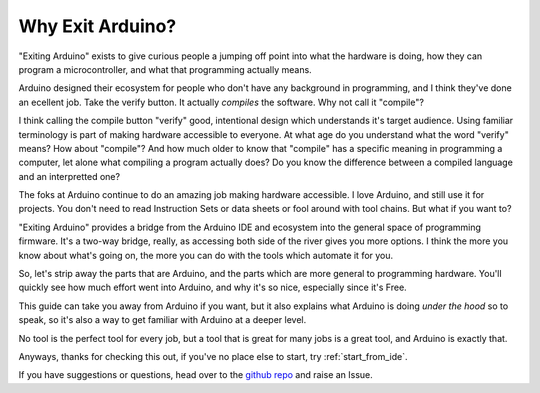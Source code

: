 =================
Why Exit Arduino?
=================
"Exiting Arduino" exists to give curious people a jumping off point into what the hardware is doing, how they can program a microcontroller, and what that programming actually means.  

Arduino designed their ecosystem for people who don't have any background in programming, and I think they've done an ecellent job.  Take the verify button.  It actually *compiles* the software.  Why not call it "compile"?  

I think calling the compile button "verify" good, intentional design which understands it's target audience.  Using familiar terminology is part of making hardware accessible to everyone.  At what age do you understand what the word "verify" means?  How about "compile"?  And how much older to know that "compile" has a specific meaning in programming a computer, let alone what compiling a program actually does?  Do you know the difference between a compiled language and an interpretted one?  

The foks at Arduino continue to do an amazing job making hardware accessible.  I love Arduino, and still use it for projects.  You don't need to read Instruction Sets or data sheets or fool around with tool chains.  But what if you want to?

"Exiting Arduino" provides a bridge from the Arduino IDE and ecosystem into the general space of programming firmware.  It's a two-way bridge, really, as accessing both side of the river gives you more options.  I think the more you know about what's going on, the more you can do with the tools which automate it for you.

So, let's strip away the parts that are Arduino, and the parts which are more general to programming hardware.  You'll quickly see how much effort went into Arduino, and why it's so nice, especially since it's Free.  

This guide can take you away from Arduino if you want, but it also explains what Arduino is doing *under the hood* so to speak, so it's also a way to get familiar with Arduino at a deeper level.

No tool is the perfect tool for every job, but a tool that is great for many jobs is a great tool, and Arduino is exactly that.

Anyways, thanks for checking this out, if you've no place else to start, try :ref:`start_from_ide`.

If you have suggestions or questions, head over to the `github repo <https://github.com/marcidy/exiting_arduino>`_ and raise an Issue.
